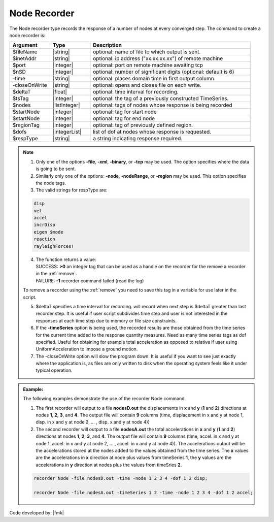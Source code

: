 .. _nodeRecorder:

Node Recorder
^^^^^^^^^^^^^

The Node recorder type records the response of a number of nodes at every converged step. The command to create a node recorder is:

.. function:: recorder(Node, <-file $filename>,<-xml $filename>,<-binary $filename>,<-tcp $inetAddress $port>, <-precision  $nSD>, <-timeSeries $tsTag>,<-time>,<-dT $deltaT>, <-closeOnWrite>, <-node  $nodeTags>,< -nodeRange $startNode $endNode>,<-region $regionTag> -dof $dofs $respType)
   :noindex:

.. csv-table:: 
   :header: "Argument", "Type", "Description"
   :widths: 10, 10, 40

   $fileName, |string|, optional: name of file to which output is sent.
   $inetAddr, |string|, optional: ip address ("xx.xx.xx.xx") of remote machine
   $port, |integer|, optional: port on remote machine awaiting tcp
   $nSD, |integer|, optional: number of significant digits (optional: default is 6)
   -time, |string|, optional: places domain time in first output column.
   -closeOnWrite, |string|, optional: opens and closes file on each write.
   $deltaT, |float|, optional: time interval for recording.
   $tsTag, |integer|, optional: the tag of a previously constructed TimeSeries. 
   $nodes, |listInteger|, optional: tags of nodes whose response is being recorded
   $startNode, |integer|, optional: tag for start node
   $startNode, |integer|, optional: tag for end node 
   $regionTag, |integer|, optional: tag of previously defined region.
   $dofs, |integerList|, list of dof at nodes whose response is requested.
   $respType, |string|,  a string indicating response required.

.. note::
   1. Only one of the options **-file**, **-xml**, **-binary**, or **-tcp** may be used. The option specifies where the data is going to be sent.

   2. Similarly only one of the options: **-node**, **-nodeRange**, or **-region** may be used. This option specifies the node tags.

   3. The valid strings for respType are:

   .. code:: none

      disp
      vel
      accel
      incrDisp
      eigen $mode
      reaction
      rayleighForces!

   4. | The function returns a value:   
      | SUCCESS: **>0** an integer tag that can be used as a handle on the recorder for the remove a recorder in the :ref:`remove`.
      | FAILURE: **-1** recorder command failed (read the log)
   To remove a recorder using the :ref:`remove` you need to save this tag in a variable for use later in the script.

   5. $deltaT specifies a time interval for recording. will record when next step is $deltaT greater than last recorder step. It is useful if user script subdivides time step and user is not interested in the responses at each time step due to memory or file size constraints.

   6. If the **-timeSeries** option is being used, the recorded results are those obtained from the time series for the current time added to the response quantity measures. Need as many time series tags as dof specified. Useful for obtaining for example total acceleration as opposed to relative if user using UniformAcceleration to impose a ground motion.

   7. The -closeOnWrite option will slow the program down. It is useful if you want to see just exactly where the application is, as files are only written to disk when the operating system feels like it under typical operation.


.. admonition:: Example:

   The following examples demonstrate the use of the recorder Node command.

   1. The first recorder will output to a file **nodesD.out** the displacements in **x** and **y** (**1** and **2**) directions at nodes **1**, **2**, **3**, and **4**. The output file will contain **9** columns (time, displacement in x and y at node 1, disp. in x and y at node 2, ... , disp. x and y at node 4))

   2. The second recorder will output to a file **nodesA.out** the total accelerations in **x** and **y** (**1** and **2**) directions at nodes **1**, **2**, **3**, and **4**. The output file will contain **9** columns (time, accel. in x and y at node 1, accel. in x and y at node 2, ... , accel. in x and y at node 4)). The accelerations output will be the accelerations stored at the nodes added to the values obtained from the time series. The **x** values are the accelerations in **x** direction at node plus values from timeSeries **1**, the **y** values are the accelerations in **y** direction at nodes plus the values from timeSries **2**.

   .. code:: tcl
   
     recorder Node -file nodesD.out -time -node 1 2 3 4 -dof 1 2 disp;

     recorder Node -file nodesA.out -timeSeries 1 2 -time -node 1 2 3 4 -dof 1 2 accel;

   .. code:: python

Code developed by: |fmk|
